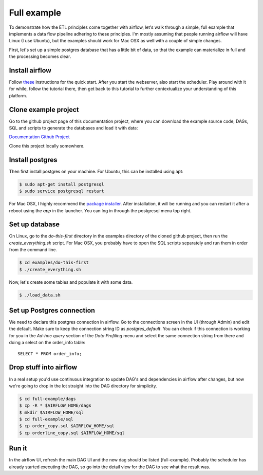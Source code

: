 Full example
============

To demonstrate how the ETL principles come together with airflow, let's walk through a simple, full
example that implements a data flow pipeline adhering to these principles. I'm mostly assuming that
people running airflow will have Linux (I use Ubuntu), but the examples should work for Mac OSX as
well with a couple of simple changes.

First, let's set up a simple postgres database that has a little bit of data, so that the example
can materialize in full and the processing becomes clear.

Install airflow
---------------

Follow `these <https://airflow.incubator.apache.org/start.html>`_ instructions for 
the quick start. After you start the webserver, also start the scheduler. Play around with it for while,
follow the tutorial there, then get back to this tutorial to further contextualize your understanding
of this platform.

Clone example project
---------------------

Go to the github project page of this documentation project, where you can download the example
source code, DAGs, SQL and scripts to generate the databases and load it with data:

`Documentation Github Project <https://github.com/gtoonstra/etl-with-airflow/>`_

Clone this project locally somewhere. 

Install postgres
----------------

Then first install postgres on your machine. For Ubuntu, this can be installed using apt: 

.. code-block:: bash

    $ sudo apt-get install postgresql
    $ sudo service postgresql restart

For Mac OSX, I highly recommend the `package installer <http://postgresapp.com/>`_. After installation,
it will be running and you can restart it after a reboot using the *app* in the launcher. You can log in
through the postgresql menu top right.

Set up database
---------------

On Linux, go to the *do-this-first* directory in the examples directory of the cloned github project,
then run the *create_everything.sh* script. For Mac OSX, you probably have to open the SQL scripts
separately and run them in order from the command line.

.. code-block:: bash

    $ cd examples/do-this-first
    $ ./create_everything.sh
    
Now, let's create some tables and populate it with some data.

.. code-block:: bash

    $ ./load_data.sh

Set up Postgres connection
--------------------------

We need to declare this postgres connection in airflow. Go to the connections screen in the UI (through Admin)
and edit the default. Make sure to keep the connection string ID as *postgres_default*. You can check if this
connection is working for you in the *Ad-hoc query* section of the *Data Profiling* menu and select the same
connection string from there and doing a select on the order_info table:

::

    SELECT * FROM order_info;

Drop stuff into airflow
-----------------------

In a real setup you'd use continuous integration to update DAG's and dependencies in airflow after changes, 
but now we're going to drop in the lot straight into the DAG directory for simplicity.

.. code-block:: bash

    $ cd full-example/dags
    $ cp -R * $AIRFLOW_HOME/dags
    $ mkdir $AIRFLOW_HOME/sql
    $ cd full-example/sql
    $ cp order_copy.sql $AIRFLOW_HOME/sql
    $ cp orderline_copy.sql $AIRFLOW_HOME/sql

Run it
------

In the airflow UI, refresh the main DAG UI and the new dag should be listed (full-example). Probably the scheduler
has already started executing the DAG, so go into the detail view for the DAG to see what the result was.

